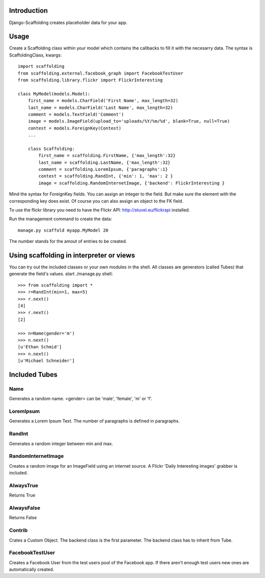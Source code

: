 Introduction
============

Django-Scaffolding creates placeholder data for your app.


Usage
=====

Create a Scaffolding class within your model which contains the callbacks to fill it with the necesarry data.
The syntax is ScaffoldingClass, kwargs::

    import scaffolding
    from scaffolding.external.facebook_graph import FacebookTestUser
    from scaffolding.library.flickr import FlickrInteresting

    class MyModel(models.Model):
        first_name = models.CharField('First Name', max_length=32)
        last_name = models.CharField('Last Name', max_length=32)
        comment = models.TextField('Comment')
        image = models.ImageField(upload_to='uploads/%Y/%m/%d', blank=True, null=True)
        contest = models.ForeignKey(Contest)
        ...
        
        class Scaffolding:
            first_name = scaffolding.FirstName, {'max_length':32}
            last_name = scaffolding.LastName, {'max_length':32}
            comment = scaffolding.LoremIpsum, {'paragraphs':1}
            contest = scaffolding.RandInt, {'min': 1, 'max': 2 }
            image = scaffolding.RandomInternetImage, {'backend': FlickrInteresting }


Mind the syntax for ForeignKey fields. You can assign an integer to the field. But make sure the element
with the corresponding key does exist. Of course you can also assign an object to the FK field.

To use the flickr library you need to have the Flickr API: http://stuvel.eu/flickrapi installed.


Run the management command to create the data::

    manage.py scaffold myapp.MyModel 20
    
The number stands for the amout of entries to be created.


Using scaffolding in interpreter or views
=========================================

You can try out the included classes or your own modules in the shell.
All classes are generators (called Tubes) that generate the field's values.
start ./manage.py shell::

    >>> from scaffolding import *
    >>> r=RandInt(min=1, max=5)
    >>> r.next()
    [4]
    >>> r.next()
    [2]

    >>> n=Name(gender='m')
    >>> n.next()
    [u'Ethan Schmid']
    >>> n.next()
    [u'Michael Schneider']


Included Tubes
==============

Name
----

Generates a random name. <gender> can be 'male', 'female', 'm' or 'f'.

LoremIpsum
----------

Generates a Lorem Ipsum Text. The number of paragraphs is defined in paragraphs.

RandInt
-------

Generates a random integer between min and max.

RandomInternetImage
-------------------

Creates a random image for an ImageField using an internet source.
A Flickr 'Daily Interesting images' grabber is included.

AlwaysTrue
----------

Returns True

AlwaysFalse
-----------

Returns False

Contrib
-------

Crates a Custom Object. The backend class is the first parameter.
The backend class has to inherit from Tube.

FacebookTestUser
----------------

Creates a Facebook User from the test users pool of the Facebook app.
If there aren't enough test users new ones are automatically created.

